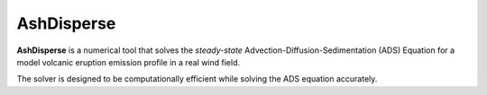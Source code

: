 AshDisperse
===========

**AshDisperse** is a numerical tool that solves the *steady-state* Advection-Diffusion-Sedimentation (ADS) Equation for a model volcanic eruption emission profile in a real wind field.

The solver is designed to be computationally efficient while solving the ADS equation accurately.